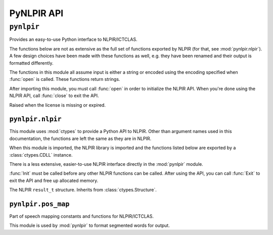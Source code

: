 PyNLPIR API
===========

.. module:: pynlpir

``pynlpir``
-----------

Provides an easy-to-use Python interface to NLPIR/ICTCLAS.

The functions below are not as extensive as the full set of functions exported
by NLPIR (for that, see :mod:`pynlpir.nlpir`). A few design choices have been
made with these functions as well, e.g. they have been renamed and their output
is formatted differently.

The functions in this module all assume input is either a string or encoded
using the encoding specified when :func:`open` is called.
These functions return strings.

After importing this module, you must call :func:`open` in order to initialize
the NLPIR API. When you're done using the NLPIR API, call :func:`close` to exit
the API.

.. data:: ENCODING

    The encoding configured by :func:`open`.

.. data:: ENCODING_ERRORS

    The encoding error handling scheme configured by :func:`open`.

.. class:: LicenseError

    Raised when the license is missing or expired.

.. function:: open(data_dir=nlpir.PACKAGE_DIR, encoding=ENCODING, encoding_errors=ENCODING_ERRORS, license_code=None)

    Initializes the NLPIR API.

    This calls the function :func:`~pynlpir.nlpir.Init`.

    :param str data_dir: The absolute path to the directory that has NLPIR's
        `Data` directory (defaults to :data:`pynlpir.nlpir.PACKAGE_DIR`).
    :param str encoding: The encoding that the Chinese source text will be in
        (defaults to ``'utf_8'``). Possible values include ``'gbk'``,
        ``'utf_8'``, or ``'big5'``.
    :param str encoding_errors: The desired encoding error handling scheme.
        Possible values include ``'strict'``, ``'ignore'``, and ``'replace'``.
        The default error handler is 'strict' meaning that encoding errors
        raise :class:`ValueError` (or a more codec specific subclass, such
        as :class:`UnicodeEncodeError`).
    :param str license_code: The license code that should be used when
        initializing NLPIR. This is generally only used by commercial users.
    :raises RuntimeError: The NLPIR API failed to initialize. Sometimes, NLPIR
        leaves an error log in the current working directory or NLPIR's
        ``Data`` directory that provides more detailed messages (but this isn't
        always the case).
    :raises LicenseError: The NLPIR license appears to be invalid or expired.

.. function:: close

    Exits the NLPIR API and frees allocated memory. This calls the function
    :func:`~pynlpir.nlpir.Exit`.

.. function:: segment(s, pos_tagging=True, pos_names='parent', pos_english=True)

    Segment Chinese text *s* using NLPIR.

    The segmented tokens are returned as a list. Each item of the list is a
    string if *pos_tagging* is `False`, e.g. ``['我们', '是', ...]``. If
    *pos_tagging* is `True`, then each item is a tuple (``(token, pos)``), e.g.
    ``[('我们', 'pronoun'), ('是', 'verb'), ...]``.

    If *pos_tagging* is `True` and a segmented word is not recognized by
    NLPIR's part of speech tagger, then the part of speech code/name will
    be returned as :data:`None` (e.g. a space returns as ``(' ', None)``).

    This uses the function :func:`~pynlpir.nlpir.ParagraphProcess` to segment
    *s*.

    :param s: The Chinese text to segment. *s* should be a string or UTF-8
        encoded bytes.
    :param bool pos_tagging: Whether or not to include part of speech tagging
        (defaults to ``True``).
    :param pos_names: What type of part of speech names to return. This
        argument is only used if *pos_tagging* is ``True``. :data:`None`
        means only the original NLPIR part of speech code will be returned.
        Other than :data:`None`, *pos_names* may be one of ``'parent'``,
        ``'child'``, ``'all'``, or ``'raw'``. Defaults to ``'parent'``. ``'parent'``
        indicates that only the most generic name should be used, e.g.
        ``'noun'`` for ``'nsf'``. ``'child'`` indicates that the most specific
        name should be used, e.g. ``'transcribed toponym'`` for ``'nsf'``.
        ``'all'`` indicates that all names should be used, e.g.
        ``'noun:toponym:transcribed toponym'`` for ``'nsf'``.
        ``'raw'`` indicates that original names should be used.
    :type pos_names: ``str`` or :data:`None`
    :param bool pos_english: Whether to use English or Chinese for the part
        of speech names, e.g. ``'conjunction'`` or ``'连词'``. Defaults to
        ``True``. This is only used if *pos_tagging* is ``True``.

.. function:: get_key_words(s, max_words=50, weighted=False)

    Determines key words in Chinese text *s*.

    The key words are returned in a list. If *weighted* is ``True``,
    then each list item is a tuple: ``(word, weight)``, where
    *weight* is a float. If it's *False*, then each list item is a string.

    This uses the function :func:`~pynlpir.nlpir.GetKeyWords` to determine
    the key words in *s*.

    :param s: The Chinese text to analyze. *s* should be a string or UTF-8
        encoded bytes.
    :param int max_words: The maximum number of key words to find (defaults to
        ``50``).
    :param bool weighted: Whether or not to return the key words' weights
        (defaults to ``True``).


.. module:: pynlpir.nlpir

``pynlpir.nlpir``
~~~~~~~~~~~~~~~~~

This module uses :mod:`ctypes` to provide a Python API to NLPIR. Other than
argument names used in this documentation, the functions are left the same as
they are in NLPIR.

When this module is imported, the NLPIR library is imported and the functions
listed below are exported by a :class:`ctypes.CDLL` instance.

There is a less extensive, easier-to-use NLPIR interface directly in the
:mod:`pynlpir` module.

:func:`Init` must be called before any other NLPIR functions can be called.
After using the API, you can call :func:`Exit` to exit the API and free up
allocated memory.

.. data:: PACKAGE_DIR

    The absolute path to this package (used by NLPIR to find its ``Data``
    directory).

.. data:: LIB_DIR

    The absolute path to this path's lib directory.

.. data:: libNLPIR

    A :class:`ctypes.CDLL` instance for the NLPIR API library.

.. data:: GBK_CODE
    :annotation: 0

    NLPIR's GBK encoding constant.

.. data:: UTF8_CODE
    :annotation: 1

    NLPIR's UTF-8 encoding constant.

.. data:: BIG5_CODE
    :annotation: 2

    NLPIR's BIG5 encoding constant.

.. data:: GBK_FANTI_CODE
    :annotation: 3

    NLPIR's GBK (Traditional Chinese) encoding constant.

.. data:: ICT_POS_MAP_SECOND
    :annotation: 0

    ICTCLAS part of speech constant #2.

.. data:: ICT_POS_MAP_FIRST
    :annotation: 1

    ICTCLAS part of speech constant #1.

.. data:: PKU_POS_MAP_SECOND
    :annotation: 2

    PKU part of speech constant #2.

.. data:: PKU_POS_MAP_FIRST
    :annotation: 3

    PKU part of speech constant #1.

.. class:: ResultT

    The NLPIR ``result_t`` structure. Inherits from :class:`ctypes.Structure`.

    .. data:: start

        The start position of the word in the source Chinese text string.

    .. data:: length

        The detected word's length.

    .. data:: sPOS

        A string representing the word's part of speech.

    .. data:: word_type

        If the word is found in the user's dictionary.

    .. data:: weight

        The weight of the detected word.

.. function:: get_func(name, argtypes=None, restype=c_int, lib=libNLPIR)

    Retrieves the corresponding NLPIR function.

    :param str name: The name of the NLPIR function to get.
    :param list argtypes: A list of :mod:`ctypes` data types that correspond
        to the function's argument types.
    :param restype: A :mod:`ctypes` data type that corresponds to the
        function's return type (only needed if the return type isn't
        :class:`ctypes.c_int`).
    :param lib: A :class:`ctypes.CDLL` instance for the NLPIR API library where
        the function will be retrieved from (defaults to :data:`libNLPIR`).
    :returns: The exported function. It can be called like any other Python
        callable.

.. function:: Init(data_dir, encoding=GBK_CODE, license_code=None)

    Initializes the NLPIR API. This must be called before any other NLPIR
    functions will work.

    :param str data_dir: The path to the NLPIR data folder's parent folder.
        :data:`PACKAGE_DIR` can be used for this.
    :param int encoding: Which encoding NLPIR should expect.
        :data:`GBK_CODE`, :data:`UTF8_CODE`, :data:`BIG5_CODE`, and
        :data:`GBK_FANTI_CODE` should be used for this argument.
    :param str license_code: A license code for unlimited usage. Most users
        shouldn't need to use this.
    :returns: Whether or not the function executed successfully.
    :rtype: bool

.. function:: Exit()

    Exits the NLPIR API and frees allocated memory.

    :returns: Whether or not the function executed successfully.
    :rtype: bool

.. function:: ParagraphProcess(s, pos_tagging=True)

    Segments a string of Chinese text (encoded using the encoding specified
    when :func:`Init` was called).

    :param str s: The Chinese text to process.
    :param bool pos_tagging: Whether or not to return part of speech tags with
        the segmented words..
    :returns: The segmented words.
    :rtype: str

.. function:: ParagraphProcessA(s, size_pointer, user_dict=True)

    Segments a string of Chinese text (encoded using the encoding specified
    when :func:`Init` was called).

    Here is an example of how to use this function:

    .. code:: python
    
        size = ctypes.c_int()
        result = ParagraphProcessA(s, ctypes.byref(size), False)
        result_t_vector = ctypes.cast(result, ctypes.POINTER(ResultT))
        words = []
        for i in range(0, size.value):
            r = result_t_vector[i]
            word = s[r.start:r.start+r.length]
            words.append((word, r.sPOS))

    :param str s: The Chinese text to process.
    :param size_pointer: A pointer to a :class:`ctypes.c_int` that will be set to
        the result vector's size.
    :type pointer: :func:`ctypes.POINTER`
    :param bool user_dict: Whether or not to use the user dictionary.
    :returns: A pointer to the result vector. Each result in the result vector
        is an instance of :class:`ResultT`.

.. function:: FileProcess(source_filename, result_filename, pos_tagging=True)

    Processes a text file.

    :param str source_filename: The name of the file that contains the source
        text.
    :param str result_filename: The name of the file where the results should
        be written.
    :param bool pos_tagging: Whether or not to include part of speech tags in
        the output.
    :returns: If the function executed successfully, the processing speed is
        returned (:class:`float`). Otherwise, ``0`` is returned.

.. function:: ImportUserDict(filename)

    Imports a user-defined dictionary from a text file.

    :param str filename: The filename of the user's dictionary file.
    :returns: The number of lexical entries successfully imported.
    :rtype: int

.. function:: AddUserWord(word)

    Adds a word to the user's dictionary.

    :param str word: The word to add to the dictionary.
    :returns: ``1`` if the word was added successfully, otherwise ``0``.
    :rtype: int

.. function:: SaveTheUsrDic()

    Writes the user's dictionary to disk.

    :returns: ``1`` if the dictionary was saved successfully, otherwise ``0``.
    :rtype: int

.. function:: DelUsrWord(word)

    Deletes a word from the user's dictionary.

    :param str word: The word to delete.
    :returns: ``-1`` if the word doesn't exist in the dictionary. Otherwise,
        the pointer to the word deleted.
    :rtype: int

.. function:: GetKeyWords(s, max_words=50, weighted=False)

    Extracts key words from a string of Chinese text.

    :param str s: The Chinese text to process.
    :param int max_words: The maximum number of key words to return.
    :param bool weighted: Whether or not the key words' weights are returned.
    :returns: The key words.
    :rtype: str

.. function:: GetFileKeyWords(filename, max_words=50, weighted=False)

    Extracts key words from Chinese text in a file.

    :param str filename: The file to process.
    :param int max_words: The maximum number of key words to return.
    :param bool weighted: Whether or not the key words' weights are returned.
    :returns: The key words.
    :rtype: str

.. function:: GetNewWords(s, max_words=50, weighted=False)

    Extracts new words from a string of Chinese text.

    :param str s: The Chinese text to process.
    :param int max_words: The maximum number of new words to return.
    :param bool weighted: Whether or not the new words' weights are returned.
    :returns: The new words.
    :rtype: str

.. function:: GetFileNewWords(filename, max_words=50, weighted=False)

    Extracts new words from Chinese text in a file.

    :param str filename: The file to process.
    :param int max_words: The maximum number of new words to return.
    :param bool weighted: Whether or not the new words' weights are returned.
    :returns: The new words.
    :rtype: str

.. function:: FingerPrint(s)

    Extracts a fingerprint from a string of Chinese text.

    :param str s: The Chinese text to process.
    :returns: The fingerprint of the content. ``0`` if the function failed.

.. function:: SetPOSmap(pos_map)

    Selects which part of speech map to use.

    :param int pos_map: The part of speech map that should be used. This should
        be one of :data:`ICT_POS_MAP_FIRST`, :data:`ICT_POS_MAP_SECOND`,
        :data:`PKU_POS_MAP_FIRST`, or :data:`PKU_POS_MAP_SECOND`.
    :returns: ``0`` if the function failed, otherwise ``1``.
    :rtype: int

.. function:: NWI_Start()

    Initializes new word identification.

    :returns: ``True`` if the function succeeded; ``False`` if it failed.
    :rtype: bool

.. function:: NWI_AddFile(filename)

    Adds the words in a text file.

    :param string filename: The text file's filename.
    :returns: ``True`` if the function succeeded; ``False`` if it failed.
    :rtype: bool

.. function:: NWI_AddMem(filename)

    Increases the allotted memory for new word identification.

    :param string filename: NLPIR's documentation is unclear on what this
        argument is for.
    :returns: ``True`` if the function succeeded; ``False`` if it failed.
    :rtype: bool

.. function:: NWI_Complete()

    Terminates new word identifcation. Frees up memory and resources.

    :returns: ``True`` if the function succeeded; ``False`` if it failed.
    :rtype: bool

.. function:: NWI_GetResult(weight)

    Returns the new word identification results.

    :param bool weight: Whether or not to include word weights in the results.
    :returns: ``True`` if the function succeeded; ``False`` if it failed.
    :returns: The identified words.
    :rtype: str

.. function:: NWI_Results2UserDict()

    Adds the newly identified words to the user dictionary.

    This function should only be called after
    :func:`~pynlpir.nlpir.NWI_Complete` is called.

    If you want to save the user dictionary, consider running
    :func:`~pynlpir.nlpir.SaveTheUsrDic`.

    :returns: ``1`` if the function succeeded; ``0`` if it failed.
    :rtype: int


.. module:: pynlpir.pos_map

``pynlpir.pos_map``
~~~~~~~~~~~~~~~~~~~

Part of speech mapping constants and functions for NLPIR/ICTCLAS.

This module is used by :mod:`pynlpir` to format segmented words for output.

.. data:: POS_MAP

    A dictionary that maps part of speech codes returned by NLPIR to
    human-readable names (English and Chinese).

.. function:: get_pos_name(code, name='parent', english=True)

    Gets the part of speech name for *code*.

    :param str code: The part of speech code to lookup, e.g. ``'nsf'``.
    :param str name: Which part of speech name to include in the output. Must
        be one of ``'parent'``, ``'child'``, ``'all'``, or ``'raw'``. Defaults to
        ``'parent'``. ``'parent'`` indicates that only the most generic name
        should be used, e.g. ``'noun'`` for ``'nsf'``. ``'child'`` indicates
        that the most specific name should be used, e.g.
        ``'transcribed toponym'`` for ``'nsf'``. ``'all'`` indicates that all
        names should be used, e.g. ``('noun', 'toponym',
        'transcribed toponym')`` for ``'nsf'``. ``'raw'`` indicates the original names.
    :param bool english: Whether to return an English or Chinese name.
    :returns: ``str`` if *name* is ``'parent'`` or
        ``'child'``. ``tuple`` if *name* is ``'all'``. :data:`None` if the part
        of speech code is not recognized.

